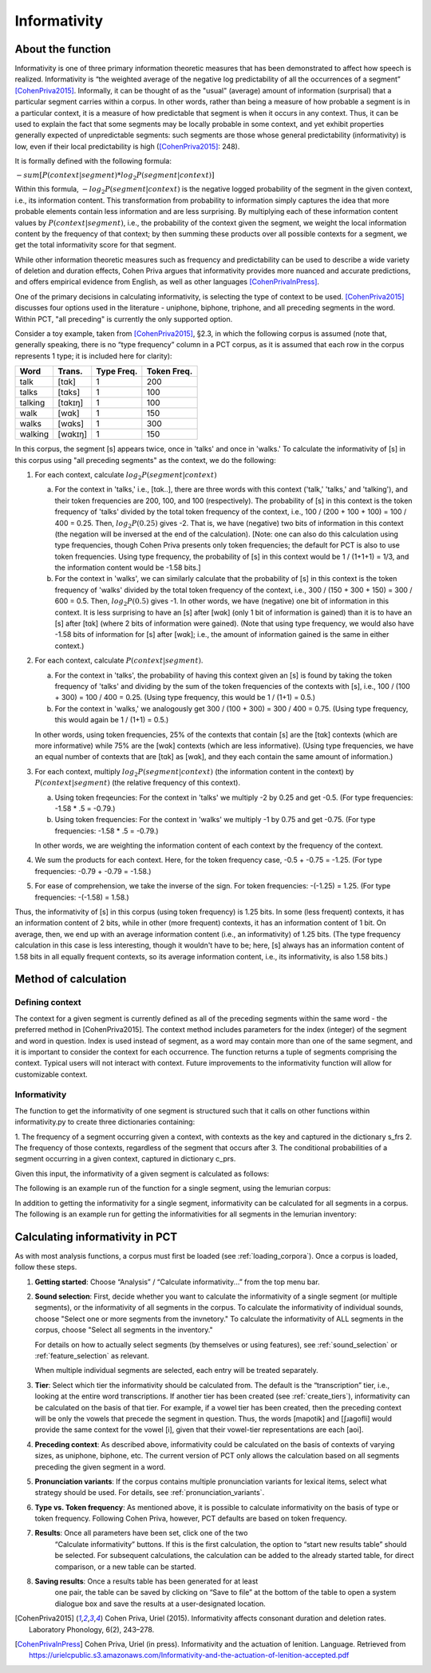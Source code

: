 .. _informativity:

*************
Informativity
*************

.. _about_informativity:

About the function
------------------

Informativity is one of three primary information theoretic measures that has been demonstrated to affect how speech is
realized. Informativity is “the weighted average of the negative log predictability of all the occurrences of a segment”
[CohenPriva2015]_. Informally, it can be thought of as the "usual" (average) amount of information (surprisal) that a particular segment carries within a corpus. In other words, rather than being a measure of how probable a segment is in a particular context, it is a measure of how predictable that segment is when it occurs in any context. Thus, it can be used to explain the fact that some segments may be locally probable in some context, and yet exhibit properties generally expected of unpredictable segments: such segments are those whose general predictability (informativity) is low, even if their local predictability is high ([CohenPriva2015]_: 248).

It is formally defined with the following formula:

:math:`-sum[P(context|segment) * log_{2}P(segment|context)]`

Within this formula, :math:`-log_{2}P(segment|context)` is the negative logged probability of the segment in the given context, i.e., its information content. This transformation from probability to information simply captures the idea that more probable elements contain less information and are less surprising. By multiplying each of these information content values by :math:`P(context|segment)`, i.e., the probability of the context given the segment, we weight the local information content by the frequency of that context; by then summing these products over all possible contexts for a segment, we get the total informativity score for that segment.

While other information theoretic measures such as frequency and predictability can be used to describe a wide variety
of deletion and duration effects, Cohen Priva argues that informativity provides more nuanced and accurate predictions,
and offers empirical evidence from English, as well as other languages [CohenPrivaInPress]_.

One of the primary decisions in calculating informativity, is selecting the type of context to be used.
[CohenPriva2015]_ discusses four options used in the literature - uniphone, biphone, triphone, and all preceding
segments in the word. Within PCT, "all preceding" is currently the only supported option.

Consider a toy example, taken from [CohenPriva2015]_, §2.3, in which the following corpus is assumed
(note that, generally speaking, there is no “type frequency” column
in a PCT corpus, as it is assumed that each row in the corpus represents
1 type; it is included here for clarity):

+---------+---------+------+-------+
|  Word   | Trans.  | Type | Token | 
|         |         | Freq.| Freq. | 
+=========+=========+======+=======+
|   talk  |  [tɑk]  |    1 |  200  | 
+---------+---------+------+-------+
|  talks  | [tɑks]  |    1 |  100  |
+---------+---------+------+-------+
| talking | [tɑkɪŋ] |    1 |  100  |
+---------+---------+------+-------+
|   walk  |  [wɑk]  |    1 |  150  | 
+---------+---------+------+-------+
|  walks  | [wɑks]  |    1 |  300  |
+---------+---------+------+-------+
| walking | [wɑkɪŋ] |    1 |  150  |
+---------+---------+------+-------+

In this corpus, the segment [s] appears twice, once in 'talks' and once in 'walks.' To calculate the informativity of [s] in this corpus using "all preceding segments" as the context, we do the following:

1. For each context, calculate :math:`log_{2}P(segment|context)` 

   a. For the context in 'talks,' i.e., [tɑk..], there are three words with this context ('talk,' 'talks,' and 'talking'), and their token frequencies are 200, 100, and 100 (respectively). The probability of [s] in this context is the token frequency of 'talks' divided by the total token frequency of the context, i.e., 100 / (200 + 100 + 100) = 100 / 400 = 0.25. Then, :math:`log_{2}P(0.25)` gives -2. That is, we have (negative) two bits of information in this context (the negation will be inversed at the end of the calculation). [Note: one can also do this calculation using type frequencies, though Cohen Priva presents only token frequencies; the default for PCT is also to use token frequencies. Using type frequency, the probability of [s] in this context would be 1 / (1+1+1) = 1/3, and the information content would be -1.58 bits.]
   
   b. For the context in 'walks', we can similarly calculate that the probability of [s] in this context is the token frequency of 'walks' divided by the total token frequency of the context, i.e., 300 / (150 + 300 + 150) = 300 / 600 = 0.5. Then, :math:`log_{2}P(0.5)` gives -1. In other words, we have (negative) one bit of information in this context. It is less surprising to have an [s] after [wɑk] (only 1 bit of information is gained) than it is to have an [s] after [tɑk] (where 2 bits of information were gained). (Note that using type frequency, we would also have -1.58 bits of information for [s] after [wɑk]; i.e., the amount of information gained is the same in either context.)

2. For each context, calculate :math:`P(context|segment)`.

   a. For the context in 'talks', the probability of having this context given an [s] is found by taking the token frequency of 'talks' and dividing by the sum of the token frequencies of the contexts with [s], i.e., 100 / (100 + 300) = 100 / 400 = 0.25. (Using type frequency, this would be 1 / (1+1) = 0.5.)
   
   b. For the context in 'walks,' we analogously get 300 / (100 + 300) = 300 / 400 = 0.75. (Using type frequency, this would again be 1 / (1+1) = 0.5.)
   
   In other words, using token frequencies, 25% of the contexts that contain [s] are the [tɑk] contexts (which are more informative) while 75% are the [wɑk] contexts (which are less informative). (Using type frequencies, we have an equal number of contexts that are [tɑk] as [wɑk], and they each contain the same amount of information.)
   
3. For each context, multiply :math:`log_{2}P(segment|context)` (the information content in the context) by :math:`P(context|segment)` (the relative frequency of this context).

   a. Using token freqeuncies: For the context in 'talks' we multiply -2 by 0.25 and get -0.5. (For type frequencies: -1.58 * .5 = -0.79.)
   
   b. Using token frequencies: For the context in 'walks' we multiply -1 by 0.75 and get -0.75. (For type frequencies: -1.58 * .5 = -0.79.)
   
   In other words, we are weighting the information content of each context by the frequency of the context.

4. We sum the products for each context. Here, for the token frequency case, -0.5 + -0.75 = -1.25. (For type frequencies: -0.79 + -0.79 = -1.58.)

5. For ease of comprehension, we take the inverse of the sign. For token frequencies: -(-1.25) = 1.25. (For type frequencies: -(-1.58) = 1.58.)

Thus, the informativity of [s] in this corpus (using token frequency) is 1.25 bits. In some (less frequent) contexts, it has an information content of 2 bits, while in other (more frequent) contexts, it has an information content of 1 bit. On average, then, we end up with an average information content (i.e., an informativity) of 1.25 bits. (The type frequency calculation in this case is less interesting, though it wouldn't have to be; here, [s] always has an information content of 1.58 bits in all equally frequent contexts, so its average information content, i.e., its informativity, is also 1.58 bits.)

.. _method_informativity:

Method of calculation
---------------------

.. _method_context:

Defining context
````````````````
The context for a given segment is currently defined as all of the preceding segments within the same word - the
preferred method in [CohenPriva2015]. The context method includes parameters for the index (integer) of the segment and word in question. Index is used instead of segment, as a word may contain more than one of the same segment, and it is important to consider the context for each occurrence. The function returns a tuple of segments comprising the context. Typical users will not interact with context. Future improvements to the informativity function will allow for customizable context.

Informativity
`````````````
The function to get the informativity of one segment is structured such that it calls on other functions within
informativity.py to create three dictionaries containing:

1.  The frequency of a segment occurring given a context, with contexts as the key and captured in the dictionary
s_frs
2.  The frequency of those contexts, regardless of the segment that occurs after
3.  The conditional probabilities of a segment occurring in a given context, captured in dictionary c_prs.

Given this input, the informativity of a given segment is calculated as follows:

.. code:: python
   informativity = round(-(sum([(s_frs[c])*log2(c_prs[c]) for c in c_prs]))/sum([(s_frs[s])for s in s_frs]),rounding)

The following is an example run of the function for a single segment, using the lemurian corpus:

.. image:: static/informativity1GUI.png
   :width: 90%
   :align: center

In addition to getting the informativity for a single segment, informativity can be calculated for all segments in a corpus. The following is an example run for getting the informativities for all segments in the lemurian inventory:

.. image:: static/informativity2GUI.png
   :width: 90%
   :align: center

.. _informativity_gui:

Calculating informativity in PCT
--------------------------------------

As with most analysis functions, a corpus must first be loaded (see
:ref:`loading_corpora`).
Once a corpus is loaded, follow these steps.

1. **Getting started**: Choose “Analysis” / “Calculate informativity...”
   from the top menu bar.
2. **Sound selection**: First, decide whether you want to calculate the
   informativity of a single segment (or multiple segments), or the informativity of all segments in the corpus.
   To calculate the informativity of individual sounds, choose
   "Select one or more segments from the invnetory." To calculate the informativity of ALL segments in the corpus, choose "Select all segments in the inventory."
   
   For details on how to actually select segments (by themselves or using features), see
   :ref:`sound_selection` or :ref:`feature_selection` as relevant.

   When multiple individual segments are selected, each
   entry will be treated separately.
   
3. **Tier**: Select which tier the informativity should be calculated from.
   The default is the “transcription” tier, i.e., looking at the entire
   word transcriptions. If another tier has been created (see :ref:`create_tiers`),
   informativity can be calculated on the basis of that tier. For example,
   if a vowel tier has been created, then the preceding context will be only the vowels that precede the segment in question. Thus, the words [mapotik] and [ʃɹaɡofli] would provide the same context for the vowel [i], given that their vowel-tier
   representations are each [aoi].
   
4. **Preceding context**: As described above, informativity could be calculated on the basis of contexts of varying sizes, as uniphone, biphone, etc. The current version of PCT only allows the calculation based on all segments preceding the given segment in a word.

5. **Pronunciation variants**: If the corpus contains multiple pronunciation
   variants for lexical items, select what strategy should be used. For details,
   see :ref:`pronunciation_variants`.

6. **Type vs. Token frequency**: As mentioned above, it is possible to calculate informativity on the basis of type or token frequency. Following Cohen Priva, however, PCT defaults are based on token frequency.

7. **Results**: Once all parameters have been set, click one of the two
    “Calculate informativity” buttons. If this is the first calculation,
    the option to “start new results table” should be selected. For subsequent
    calculations, the calculation can be added to the already started table,
    for direct comparison, or a new table can be started.

8. **Saving results**: Once a results table has been generated for at least
    one pair, the table can be saved by clicking on “Save to file” at the
    bottom of the table to open a system dialogue box and save the results
    at a user-designated location.

.. _references:

.. [CohenPriva2015] Cohen Priva, Uriel (2015). Informativity affects consonant duration and deletion rates. Laboratory Phonology, 6(2), 243–278.

.. [CohenPrivaInPress] Cohen Priva, Uriel (in press). Informativity and the actuation of lenition. Language. Retrieved from   https://urielcpublic.s3.amazonaws.com/Informativity-and-the-actuation-of-lenition-accepted.pdf
